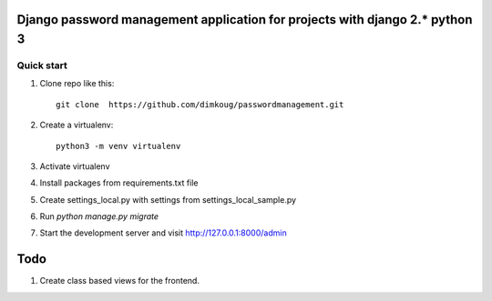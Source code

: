 =====
Django password management  application for projects with django 2.* python 3
=====

Quick start
-----------

1. Clone repo  like this::

      git clone  https://github.com/dimkoug/passwordmanagement.git

2. Create a virtualenv::

    python3 -m venv virtualenv

3. Activate virtualenv

4. Install packages from requirements.txt file


5. Create settings_local.py with settings from settings_local_sample.py

6. Run `python manage.py migrate`

7. Start the development server and visit http://127.0.0.1:8000/admin


=====
Todo
=====

1. Create class based  views for the frontend.
